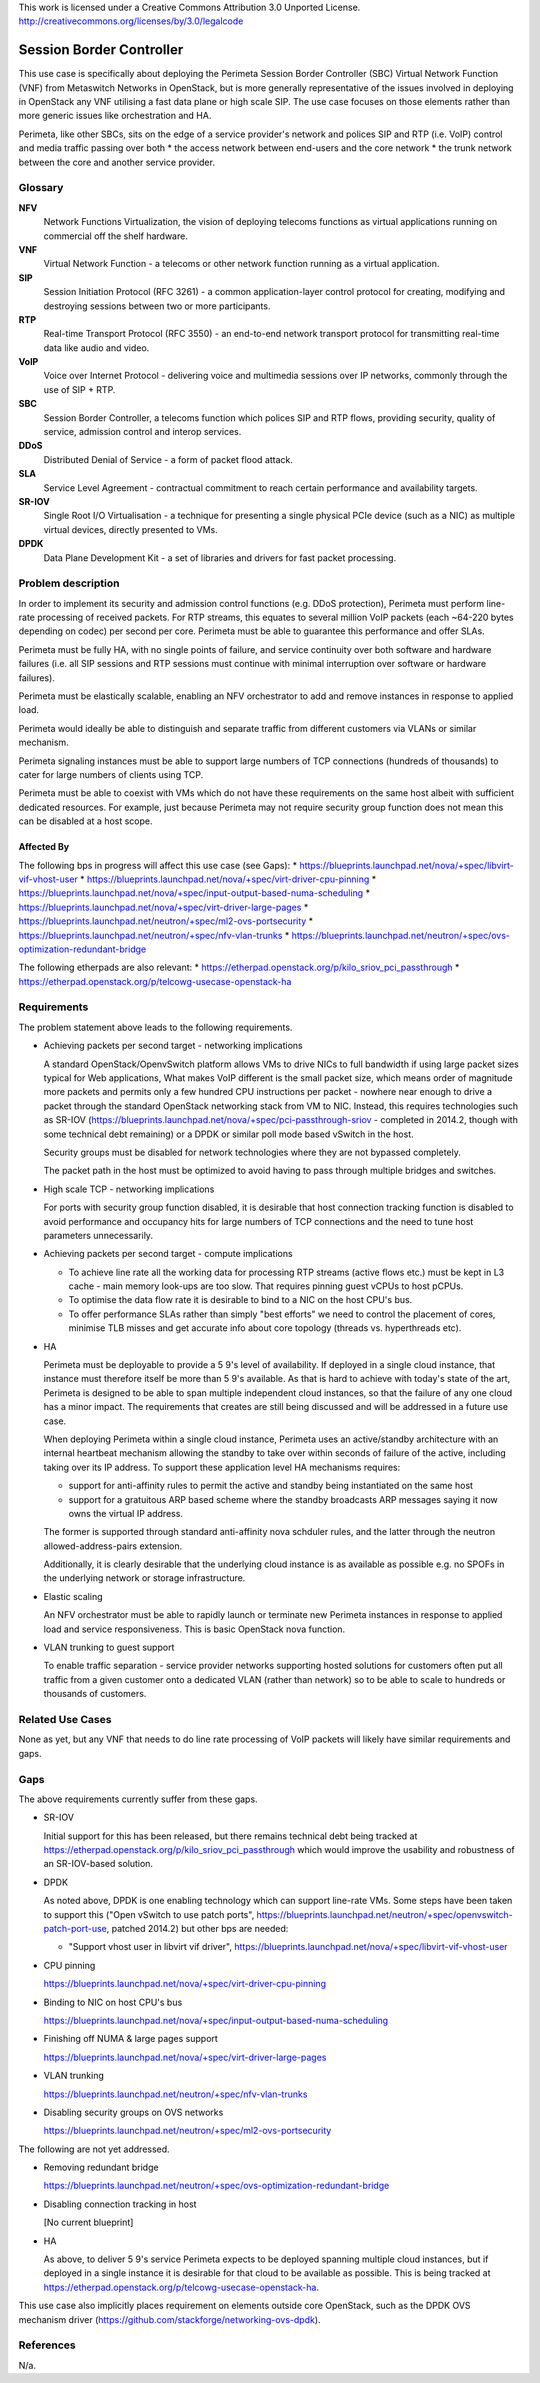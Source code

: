 ..

This work is licensed under a Creative Commons Attribution 3.0 Unported License.
http://creativecommons.org/licenses/by/3.0/legalcode

===========================
 Session Border Controller
===========================

This use case is specifically about deploying the Perimeta Session Border
Controller (SBC) Virtual Network Function (VNF) from Metaswitch Networks in
OpenStack, but is more generally representative of the issues involved in
deploying in OpenStack any VNF utilising a fast data plane or high scale SIP.
The use case focuses on those elements rather than more generic issues like
orchestration and HA.

Perimeta, like other SBCs, sits on the edge of a service provider's network and
polices SIP and RTP (i.e. VoIP) control and media traffic passing over both
* the access network between end-users and the core network
* the trunk network between the core and another service provider.

Glossary
========

**NFV**
  Network Functions Virtualization, the vision of deploying telecoms functions
  as virtual applications running on commercial off the shelf hardware.

**VNF**
  Virtual Network Function - a telecoms or other network function running as
  a virtual application.

**SIP**
  Session Initiation Protocol (RFC 3261) - a common application-layer control
  protocol for creating, modifying and destroying sessions between two or more
  participants.

**RTP**
  Real-time Transport Protocol (RFC 3550) - an end-to-end network transport
  protocol for transmitting real-time data like audio and video.

**VoIP**
  Voice over Internet Protocol - delivering voice and multimedia sessions over
  IP networks, commonly through the use of SIP + RTP.

**SBC**
  Session Border Controller, a telecoms function which polices SIP and RTP
  flows, providing security, quality of service, admission control and interop
  services.

**DDoS**
  Distributed Denial of Service - a form of packet flood attack.

**SLA**
  Service Level Agreement - contractual commitment to reach certain performance
  and availability targets.

**SR-IOV**
  Single Root I/O Virtualisation - a technique for presenting a single physical
  PCIe device (such as a NIC) as multiple virtual devices, directly presented
  to VMs.

**DPDK**
  Data Plane Development Kit - a set of libraries and drivers for fast packet
  processing.

Problem description
===================

In order to implement its security and admission control functions (e.g. DDoS
protection), Perimeta must perform line-rate processing of received packets.
For RTP streams, this equates to several million VoIP packets (each ~64-220
bytes depending on codec) per second per core.  Perimeta must be able to
guarantee this performance and offer SLAs.

Perimeta must be fully HA, with no single points of failure, and service
continuity over both software and hardware failures (i.e. all SIP sessions and
RTP sessions must continue with minimal interruption over software or hardware
failures).

Perimeta must be elastically scalable, enabling an NFV orchestrator to add and
remove instances in response to applied load.

Perimeta would ideally be able to distinguish and separate traffic from
different customers via VLANs or similar mechanism.

Perimeta signaling instances must be able to support large numbers of TCP
connections (hundreds of thousands) to cater for large numbers of clients using
TCP.

Perimeta must be able to coexist with VMs which do not have these requirements
on the same host albeit with sufficient dedicated resources.  For example, just
because Perimeta may not require security group function does not mean this can
be disabled at a host scope.


Affected By
-----------

The following bps in progress will affect this use case (see Gaps):
* https://blueprints.launchpad.net/nova/+spec/libvirt-vif-vhost-user
* https://blueprints.launchpad.net/nova/+spec/virt-driver-cpu-pinning
* https://blueprints.launchpad.net/nova/+spec/input-output-based-numa-scheduling
* https://blueprints.launchpad.net/nova/+spec/virt-driver-large-pages
* https://blueprints.launchpad.net/neutron/+spec/ml2-ovs-portsecurity
* https://blueprints.launchpad.net/neutron/+spec/nfv-vlan-trunks
* https://blueprints.launchpad.net/neutron/+spec/ovs-optimization-redundant-bridge

The following etherpads are also relevant:
* https://etherpad.openstack.org/p/kilo_sriov_pci_passthrough
* https://etherpad.openstack.org/p/telcowg-usecase-openstack-ha

Requirements
============

The problem statement above leads to the following requirements.

* Achieving packets per second target - networking implications

  A standard OpenStack/OpenvSwitch platform allows VMs to drive NICs to full
  bandwidth if using large packet sizes typical for Web applications, What
  makes VoIP different is the small packet size, which means order of magnitude
  more packets and permits only a few hundred CPU instructions per packet -
  nowhere near enough to drive a packet through the standard OpenStack
  networking stack from VM to NIC.  Instead, this requires technologies such
  as SR-IOV (https://blueprints.launchpad.net/nova/+spec/pci-passthrough-sriov
  - completed in 2014.2, though with some technical debt remaining) or a DPDK
  or similar poll mode based vSwitch in the host.

  Security groups must be disabled for network technologies where they are
  not bypassed completely.

  The packet path in the host must be optimized to avoid having to pass through
  multiple bridges and switches.

* High scale TCP - networking implications

  For ports with security group function disabled, it is desirable that host
  connection tracking function is disabled to avoid performance and occupancy
  hits for large numbers of TCP connections and the need to tune host
  parameters unnecessarily.

* Achieving packets per second target - compute implications

  * To achieve line rate all the working data for processing RTP streams
    (active flows etc.) must be kept in L3 cache - main memory look-ups are too
    slow. That requires pinning guest vCPUs to host pCPUs.

  * To optimise the data flow rate it is desirable to bind to a NIC on the host
    CPU's bus.

  * To offer performance SLAs rather than simply "best efforts" we need to
    control the placement of cores, minimise TLB misses and get accurate info
    about core topology (threads vs. hyperthreads etc).

* HA

  Perimeta must be deployable to provide a 5 9's level of availability.  If
  deployed in a single cloud instance, that instance must therefore itself be
  more than 5 9's available.  As that is hard to achieve with today's state of
  the art, Perimeta is designed to be able to span multiple independent cloud
  instances, so that the failure of any one cloud has a minor impact.  The
  requirements that creates are still being discussed and will be addressed in
  a future use case.

  When deploying Perimeta within a single cloud instance, Perimeta uses an
  active/standby architecture with an internal heartbeat mechanism allowing the
  standby to take over within seconds of failure of the active, including
  taking over its IP address.  To support these application level HA mechanisms
  requires:

  * support for anti-affinity rules to permit the active and standby being
    instantiated on the same host

  * support for a gratuitous ARP based scheme where the standby broadcasts ARP
    messages saying it now owns the virtual IP address.

  The former is supported through standard anti-affinity nova schduler rules,
  and the latter through the neutron allowed-address-pairs extension.

  Additionally, it is clearly desirable that the underlying cloud instance is
  as available as possible e.g. no SPOFs in the underlying network or storage
  infrastructure.

* Elastic scaling

  An NFV orchestrator must be able to rapidly launch or terminate new Perimeta
  instances in response to applied load and service responsiveness.  This is
  basic OpenStack nova function.

* VLAN trunking to guest support

  To enable traffic separation - service provider networks supporting hosted
  solutions for customers often put all traffic from a given customer onto a
  dedicated VLAN (rather than network) so to be able to scale to hundreds or
  thousands of customers.

Related Use Cases
=================

None as yet, but any VNF that needs to do line rate processing of VoIP packets
will likely have similar requirements and gaps.

Gaps
====

The above requirements currently suffer from these gaps.

* SR-IOV

  Initial support for this has been released, but there remains technical debt
  being tracked at https://etherpad.openstack.org/p/kilo_sriov_pci_passthrough
  which would improve the usability and robustness of an SR-IOV-based solution.

* DPDK

  As noted above, DPDK is one enabling technology which can support line-rate
  VMs.  Some steps have been taken to support this ("Open vSwitch to use patch
  ports", https://blueprints.launchpad.net/neutron/+spec/openvswitch-patch-port-use,
  patched 2014.2) but other bps are needed:

  * "Support vhost user in libvirt vif driver",
    https://blueprints.launchpad.net/nova/+spec/libvirt-vif-vhost-user

* CPU pinning

  https://blueprints.launchpad.net/nova/+spec/virt-driver-cpu-pinning

* Binding to NIC on host CPU's bus

  https://blueprints.launchpad.net/nova/+spec/input-output-based-numa-scheduling

* Finishing off NUMA & large pages support

  https://blueprints.launchpad.net/nova/+spec/virt-driver-large-pages

* VLAN trunking

  https://blueprints.launchpad.net/neutron/+spec/nfv-vlan-trunks

* Disabling security groups on OVS networks

  https://blueprints.launchpad.net/neutron/+spec/ml2-ovs-portsecurity

The following are not yet addressed.

* Removing redundant bridge

  https://blueprints.launchpad.net/neutron/+spec/ovs-optimization-redundant-bridge

* Disabling connection tracking in host

  [No current blueprint]

* HA

  As above, to deliver 5 9's service Perimeta expects to be deployed spanning
  multiple cloud instances, but if deployed in a single instance it is
  desirable for that cloud to be available as possible.  This is being
  tracked at https://etherpad.openstack.org/p/telcowg-usecase-openstack-ha.

This use case also implicitly places requirement on elements outside core
OpenStack, such as the DPDK OVS mechanism driver
(https://github.com/stackforge/networking-ovs-dpdk).

References
==========

N/a.

